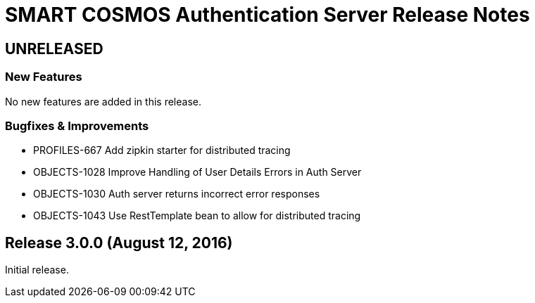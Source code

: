 = SMART COSMOS Authentication Server Release Notes

== UNRELEASED

=== New Features

No new features are added in this release.

=== Bugfixes & Improvements

* PROFILES-667 Add zipkin starter for distributed tracing
* OBJECTS-1028 Improve Handling of User Details Errors in Auth Server
* OBJECTS-1030 Auth server returns incorrect error responses
* OBJECTS-1043 Use RestTemplate bean to allow for distributed tracing

== Release 3.0.0 (August 12, 2016)

Initial release.
